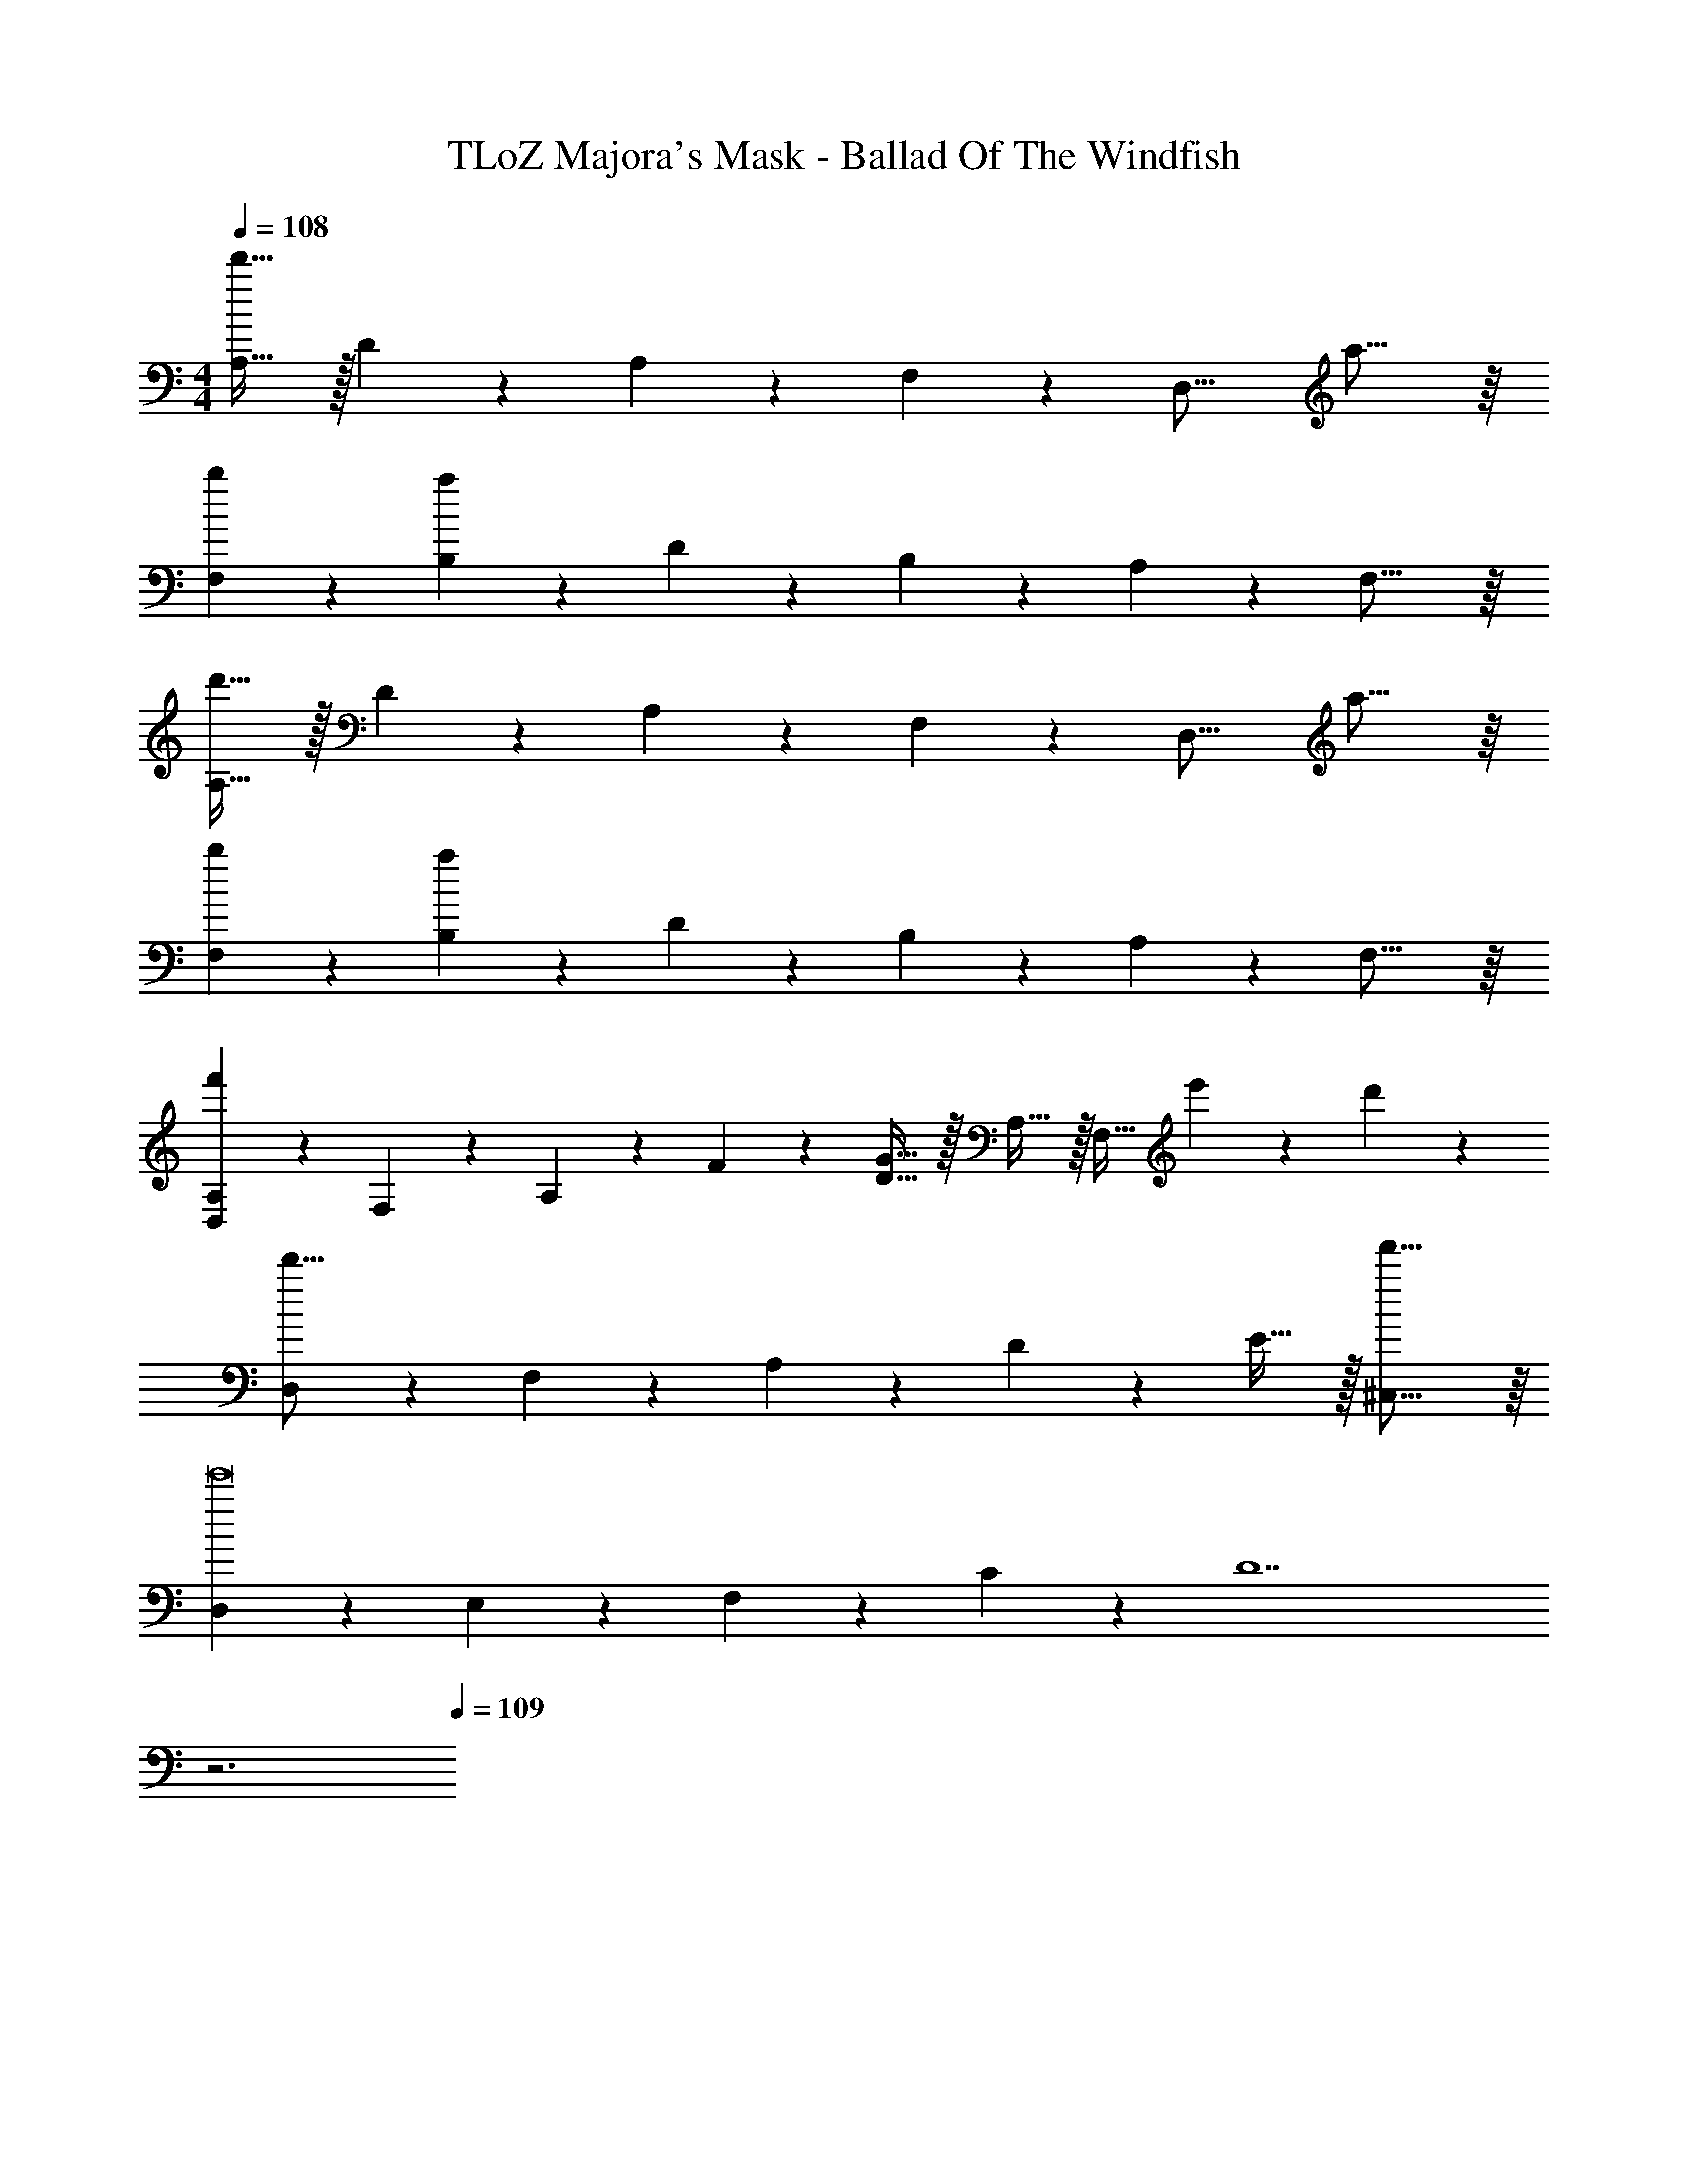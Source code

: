 X: 1
T: TLoZ Majora's Mask - Ballad Of The Windfish
Z: ABC Generated by Starbound Composer
L: 1/4
M: 4/4
Q: 1/4=108
K: C
[A,31/32d'19/8] z/32 D9/28 z/84 A,9/28 z/84 F,9/28 z/84 [z/2D,31/16] a23/16 z/16 
[b9/14F,9/14] z/42 [B,9/28a77/24] z/84 D9/28 z/84 B,9/28 z/84 A,9/28 z/84 F,31/16 z/16 
[A,31/32d'19/8] z/32 D9/28 z/84 A,9/28 z/84 F,9/28 z/84 [z/2D,31/16] a23/16 z/16 
[b9/14F,9/14] z/42 [B,9/28a77/24] z/84 D9/28 z/84 B,9/28 z/84 A,9/28 z/84 F,31/16 z/16 
[A,2/9D,2/9f'77/24] z/36 F,2/9 z/36 A,2/9 z/36 F2/9 z/36 [G31/32D31/32] z/32 A,31/32 z/32 [z/3F,31/32] e'9/28 z/84 d'9/28 z/84 
[D,2/9d'31/16] z/36 F,2/9 z/36 A,2/9 z/36 D2/9 z/36 E31/32 z/32 [f'31/16^C,31/16] z/16 
[D,2/9e'8] z/36 E,2/9 z/36 F,2/9 z/36 C2/9 z/36 [z95/32D7] 
Q: 1/4=62
z3 
Q: 1/4=109
